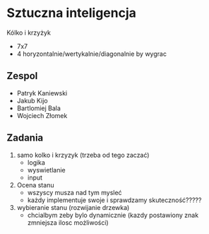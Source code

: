#+TITLE Sztuczna Inteligencja Kołko i krzyżyk
* Sztuczna inteligencja
Kólko i krzyżyk
+ 7x7
+ 4 horyzontalnie/wertykalnie/diagonalnie by wygrac
** Zespol
+ Patryk Kaniewski
+ Jakub Kijo
+ Bartlomiej Bala
+ Wojciech Złomek
** Zadania
1. samo kolko i krzyzyk (trzeba od tego zaczać)
   + logika
   + wyswietlanie
   + input
2. Ocena stanu
   + wszyscy musza nad tym mysleć
   + każdy implementuje swoje i sprawdzamy skuteczność?????
3. wybieranie stanu (rozwijanie drzewka)
   + chcialbym zeby bylo dynamicznie (kazdy postawiony znak zmniejsza ilosc możliwości)
